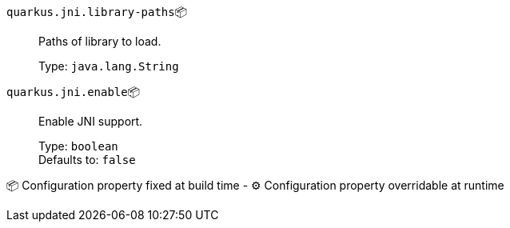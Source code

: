 
`quarkus.jni.library-paths`📦:: Paths of library to load.
+
Type: `java.lang.String` +



`quarkus.jni.enable`📦:: Enable JNI support.
+
Type: `boolean` +
Defaults to: `false` +



📦 Configuration property fixed at build time - ⚙️️ Configuration property overridable at runtime 

